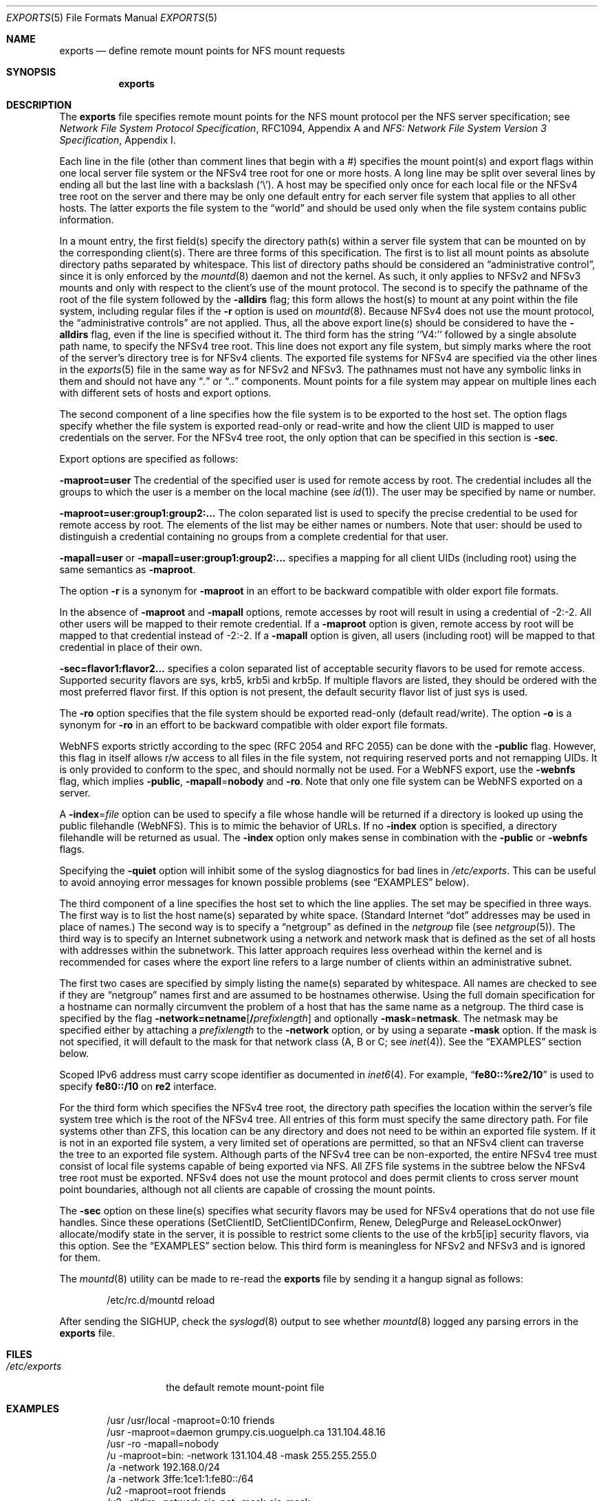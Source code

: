 .\" Copyright (c) 1989, 1991, 1993
.\"	The Regents of the University of California.  All rights reserved.
.\"
.\" Redistribution and use in source and binary forms, with or without
.\" modification, are permitted provided that the following conditions
.\" are met:
.\" 1. Redistributions of source code must retain the above copyright
.\"    notice, this list of conditions and the following disclaimer.
.\" 2. Redistributions in binary form must reproduce the above copyright
.\"    notice, this list of conditions and the following disclaimer in the
.\"    documentation and/or other materials provided with the distribution.
.\" 4. Neither the name of the University nor the names of its contributors
.\"    may be used to endorse or promote products derived from this software
.\"    without specific prior written permission.
.\"
.\" THIS SOFTWARE IS PROVIDED BY THE REGENTS AND CONTRIBUTORS ``AS IS'' AND
.\" ANY EXPRESS OR IMPLIED WARRANTIES, INCLUDING, BUT NOT LIMITED TO, THE
.\" IMPLIED WARRANTIES OF MERCHANTABILITY AND FITNESS FOR A PARTICULAR PURPOSE
.\" ARE DISCLAIMED.  IN NO EVENT SHALL THE REGENTS OR CONTRIBUTORS BE LIABLE
.\" FOR ANY DIRECT, INDIRECT, INCIDENTAL, SPECIAL, EXEMPLARY, OR CONSEQUENTIAL
.\" DAMAGES (INCLUDING, BUT NOT LIMITED TO, PROCUREMENT OF SUBSTITUTE GOODS
.\" OR SERVICES; LOSS OF USE, DATA, OR PROFITS; OR BUSINESS INTERRUPTION)
.\" HOWEVER CAUSED AND ON ANY THEORY OF LIABILITY, WHETHER IN CONTRACT, STRICT
.\" LIABILITY, OR TORT (INCLUDING NEGLIGENCE OR OTHERWISE) ARISING IN ANY WAY
.\" OUT OF THE USE OF THIS SOFTWARE, EVEN IF ADVISED OF THE POSSIBILITY OF
.\" SUCH DAMAGE.
.\"
.\"     @(#)exports.5	8.3 (Berkeley) 3/29/95
.\" $FreeBSD: releng/9.3/usr.sbin/mountd/exports.5 245081 2013-01-06 00:35:10Z rmacklem $
.\"
.Dd December 23, 2012
.Dt EXPORTS 5
.Os
.Sh NAME
.Nm exports
.Nd define remote mount points for
.Tn NFS
mount requests
.Sh SYNOPSIS
.Nm
.Sh DESCRIPTION
The
.Nm
file specifies remote mount points for the
.Tn NFS
mount protocol per the
.Tn NFS
server specification; see
.%T "Network File System Protocol Specification" ,
RFC1094, Appendix A and
.%T "NFS: Network File System Version 3 Specification" ,
Appendix I.
.Pp
Each line in the file
(other than comment lines that begin with a #)
specifies the mount point(s) and export flags within one local server
file system or the NFSv4 tree root for one or more hosts.
A long line may be split over several lines by ending all but the
last line with a backslash
.Pq Ql \e .
A host may be specified only once for each local file or the NFSv4 tree root on the
server and there may be only one default entry for each server
file system that applies to all other hosts.
The latter exports the file system to the
.Dq world
and should
be used only when the file system contains public information.
.Pp
In a mount entry,
the first field(s) specify the directory path(s) within a server file system
that can be mounted on by the corresponding client(s).
There are three forms of this specification.
The first is to list all mount points as absolute
directory paths separated by whitespace.
This list of directory paths should be considered an
.Dq administrative control ,
since it is only enforced by the
.Xr mountd 8
daemon and not the kernel.
As such, it only applies to NFSv2 and NFSv3 mounts and only
with respect to the client's use of the mount protocol.
The second is to specify the pathname of the root of the file system
followed by the
.Fl alldirs
flag;
this form allows the host(s) to mount at any point within the file system,
including regular files if the
.Fl r
option is used on
.Xr mountd 8 .
Because NFSv4 does not use the mount protocol,
the
.Dq administrative controls
are not applied.
Thus, all the above export line(s) should be considered to have the
.Fl alldirs
flag, even if the line is specified without it.
The third form has the string ``V4:'' followed by a single absolute path
name, to specify the NFSv4 tree root.
This line does not export any file system, but simply marks where the root
of the server's directory tree is for NFSv4 clients.
The exported file systems for NFSv4 are specified via the other lines
in the
.Xr exports 5
file in the same way as for NFSv2 and NFSv3.
The pathnames must not have any symbolic links in them and should not have
any
.Dq Pa \&.
or
.Dq Pa ..
components.
Mount points for a file system may appear on multiple lines each with
different sets of hosts and export options.
.Pp
The second component of a line specifies how the file system is to be
exported to the host set.
The option flags specify whether the file system
is exported read-only or read-write and how the client UID is mapped to
user credentials on the server.
For the NFSv4 tree root, the only option that can be specified in this
section is
.Fl sec .
.Pp
Export options are specified as follows:
.Pp
.Sm off
.Fl maproot Li = Sy user
.Sm on
The credential of the specified user is used for remote access by root.
The credential includes all the groups to which the user is a member
on the local machine (see
.Xr id 1 ) .
The user may be specified by name or number.
.Pp
.Sm off
.Fl maproot Li = Sy user:group1:group2:...
.Sm on
The colon separated list is used to specify the precise credential
to be used for remote access by root.
The elements of the list may be either names or numbers.
Note that user: should be used to distinguish a credential containing
no groups from a complete credential for that user.
.Pp
.Sm off
.Fl mapall Li = Sy user
.Sm on
or
.Sm off
.Fl mapall Li = Sy user:group1:group2:...
.Sm on
specifies a mapping for all client UIDs (including root)
using the same semantics as
.Fl maproot .
.Pp
The option
.Fl r
is a synonym for
.Fl maproot
in an effort to be backward compatible with older export file formats.
.Pp
In the absence of
.Fl maproot
and
.Fl mapall
options, remote accesses by root will result in using a credential of -2:-2.
All other users will be mapped to their remote credential.
If a
.Fl maproot
option is given,
remote access by root will be mapped to that credential instead of -2:-2.
If a
.Fl mapall
option is given,
all users (including root) will be mapped to that credential in
place of their own.
.Pp
.Sm off
.Fl sec Li = Sy flavor1:flavor2...
.Sm on
specifies a colon separated list of acceptable security flavors to be
used for remote access.
Supported security flavors are sys, krb5, krb5i and krb5p.
If multiple flavors are listed, they should be ordered with the most
preferred flavor first.
If this option is not present,
the default security flavor list of just sys is used.
.Pp
The
.Fl ro
option specifies that the file system should be exported read-only
(default read/write).
The option
.Fl o
is a synonym for
.Fl ro
in an effort to be backward compatible with older export file formats.
.Pp
.Tn WebNFS
exports strictly according to the spec (RFC 2054 and RFC 2055) can
be done with the
.Fl public
flag.
However, this flag in itself allows r/w access to all files in
the file system, not requiring reserved ports and not remapping UIDs.
It
is only provided to conform to the spec, and should normally not be used.
For a
.Tn WebNFS
export,
use the
.Fl webnfs
flag, which implies
.Fl public ,
.Sm off
.Fl mapall No = Sy nobody
.Sm on
and
.Fl ro .
Note that only one file system can be
.Tn WebNFS
exported on a server.
.Pp
A
.Sm off
.Fl index No = Pa file
.Sm on
option can be used to specify a file whose handle will be returned if
a directory is looked up using the public filehandle
.Pq Tn WebNFS .
This is to mimic the behavior of URLs.
If no
.Fl index
option is specified, a directory filehandle will be returned as usual.
The
.Fl index
option only makes sense in combination with the
.Fl public
or
.Fl webnfs
flags.
.Pp
Specifying the
.Fl quiet
option will inhibit some of the syslog diagnostics for bad lines in
.Pa /etc/exports .
This can be useful to avoid annoying error messages for known possible
problems (see
.Sx EXAMPLES
below).
.Pp
The third component of a line specifies the host set to which the line applies.
The set may be specified in three ways.
The first way is to list the host name(s) separated by white space.
(Standard Internet
.Dq dot
addresses may be used in place of names.)
The second way is to specify a
.Dq netgroup
as defined in the
.Pa netgroup
file (see
.Xr netgroup 5 ) .
The third way is to specify an Internet subnetwork using a network and
network mask that is defined as the set of all hosts with addresses within
the subnetwork.
This latter approach requires less overhead within the
kernel and is recommended for cases where the export line refers to a
large number of clients within an administrative subnet.
.Pp
The first two cases are specified by simply listing the name(s) separated
by whitespace.
All names are checked to see if they are
.Dq netgroup
names
first and are assumed to be hostnames otherwise.
Using the full domain specification for a hostname can normally
circumvent the problem of a host that has the same name as a netgroup.
The third case is specified by the flag
.Sm off
.Fl network Li = Sy netname Op Li / Ar prefixlength
.Sm on
and optionally
.Sm off
.Fl mask No = Sy netmask .
.Sm on
The netmask may be specified either by attaching a
.Ar prefixlength
to the
.Fl network
option, or by using a separate
.Fl mask
option.
If the mask is not specified, it will default to the mask for that network
class (A, B or C; see
.Xr inet 4 ) .
See the
.Sx EXAMPLES
section below.
.Pp
Scoped IPv6 address must carry scope identifier as documented in
.Xr inet6 4 .
For example,
.Dq Li fe80::%re2/10
is used to specify
.Li fe80::/10
on
.Li re2
interface.
.Pp
For the third form which specifies the NFSv4 tree root, the directory path
specifies the location within the server's file system tree which is the
root of the NFSv4 tree.
All entries of this form must specify the same directory path.
For file systems other than ZFS,
this location can be any directory and does not
need to be within an exported file system. If it is not in an exported
file system, a very limited set of operations are permitted, so that an
NFSv4 client can traverse the tree to an exported file system.
Although parts of the NFSv4 tree can be non-exported, the entire NFSv4 tree
must consist of local file systems capable of being exported via NFS.
All ZFS file systems in the subtree below the NFSv4 tree root must be
exported.
NFSv4 does not use the mount protocol and does permit clients to cross server
mount point boundaries, although not all clients are capable of crossing the
mount points.
.Pp
The
.Fl sec
option on these line(s) specifies what security flavors may be used for
NFSv4 operations that do not use file handles. Since these operations
(SetClientID, SetClientIDConfirm, Renew, DelegPurge and ReleaseLockOnwer)
allocate/modify state in the server, it is possible to restrict some clients to
the use of the krb5[ip] security flavors, via this option.
See the
.Sx EXAMPLES
section below.
This third form is meaningless for NFSv2 and NFSv3 and is ignored for them.
.Pp
The
.Xr mountd 8
utility can be made to re-read the
.Nm
file by sending it a hangup signal as follows:
.Bd -literal -offset indent
/etc/rc.d/mountd reload
.Ed
.Pp
After sending the
.Dv SIGHUP ,
check the
.Xr syslogd 8
output to see whether
.Xr mountd 8
logged any parsing errors in the
.Nm
file.
.Sh FILES
.Bl -tag -width /etc/exports -compact
.It Pa /etc/exports
the default remote mount-point file
.El
.Sh EXAMPLES
.Bd -literal -offset indent
/usr /usr/local -maproot=0:10 friends
/usr -maproot=daemon grumpy.cis.uoguelph.ca 131.104.48.16
/usr -ro -mapall=nobody
/u -maproot=bin: -network 131.104.48 -mask 255.255.255.0
/a -network 192.168.0/24
/a -network 3ffe:1ce1:1:fe80::/64
/u2 -maproot=root friends
/u2 -alldirs -network cis-net -mask cis-mask
/cdrom -alldirs,quiet,ro -network 192.168.33.0 -mask 255.255.255.0
/private -sec=krb5i
/secret -sec=krb5p
V4: /	-sec=krb5:krb5i:krb5p -network 131.104.48 -mask 255.255.255.0
V4: /	-sec=sys:krb5:krb5i:krb5p grumpy.cis.uoguelph.ca
.Ed
.Pp
Given that
.Pa /usr , /u , /a
and
.Pa /u2
are
local file system mount points, the above example specifies the following:
.Pp
The file system rooted at
.Pa /usr
is exported to hosts
.Em friends
where friends is specified in the netgroup file
with users mapped to their remote credentials and
root mapped to UID 0 and group 10.
It is exported read-write and the hosts in
.Dq friends
can mount either
.Pa /usr
or
.Pa /usr/local .
It is exported to
.Em 131.104.48.16
and
.Em grumpy.cis.uoguelph.ca
with users mapped to their remote credentials and
root mapped to the user and groups associated with
.Dq daemon ;
it is exported to the rest of the world as read-only with
all users mapped to the user and groups associated with
.Dq nobody .
.Pp
The file system rooted at
.Pa /u
is exported to all hosts on the subnetwork
.Em 131.104.48
with root mapped to the UID for
.Dq bin
and with no group access.
.Pp
The file system rooted at
.Pa /u2
is exported to the hosts in
.Dq friends
with root mapped to UID and groups
associated with
.Dq root ;
it is exported to all hosts on network
.Dq cis-net
allowing mounts at any
directory within /u2.
.Pp
The file system rooted at
.Pa /a
is exported to the network 192.168.0.0, with a netmask of 255.255.255.0.
However, the netmask length in the entry for
.Pa /a
is not specified through a
.Fl mask
option, but through the
.Li / Ns Ar prefix
notation.
.Pp
The file system rooted at
.Pa /a
is also exported to the IPv6 network
.Li 3ffe:1ce1:1:fe80::
address, using the upper 64 bits as the prefix.
Note that, unlike with IPv4 network addresses, the specified network
address must be complete, and not just contain the upper bits.
With IPv6 addresses, the
.Fl mask
option must not be used.
.Pp
The file system rooted at
.Pa /cdrom
will be exported read-only to the entire network 192.168.33.0/24, including
all its subdirectories.
Since
.Pa /cdrom
is the conventional mountpoint for a CD-ROM device, this export will
fail if no CD-ROM medium is currently mounted there since that line
would then attempt to export a subdirectory of the root file system
with the
.Fl alldirs
option which is not allowed.
The
.Fl quiet
option will then suppress the error message for this condition that
would normally be syslogged.
As soon as an actual CD-ROM is going to be mounted,
.Xr mount 8
will notify
.Xr mountd 8
about this situation, and the
.Pa /cdrom
file system will be exported as intended.
Note that without using the
.Fl alldirs
option, the export would always succeed.
While there is no CD-ROM medium mounted under
.Pa /cdrom ,
it would export the (normally empty) directory
.Pa /cdrom
of the root file system instead.
.Pp
The file system rooted at
.Pa /private
will be exported using Kerberos 5 authentication and will require
integrity protected messages for all accesses.
The file system rooted at
.Pa /secret
will also be exported using Kerberos 5 authentication and all messages
used to access it will be encrypted.
.Pp
For the experimental server, the NFSv4 tree is rooted at ``/'',
and any client within the 131.104.48 subnet is permitted to perform NFSv4 state
operations on the server, so long as valid Kerberos credentials are provided.
The machine grumpy.cis.uoguelph.ca is permitted to perform NFSv4 state
operations on the server using AUTH_SYS credentials, as well as Kerberos ones.
.Sh SEE ALSO
.Xr nfsv4 4 ,
.Xr netgroup 5 ,
.Xr mountd 8 ,
.Xr nfsd 8 ,
.Xr showmount 8
.Sh BUGS
The export options are tied to the local mount points in the kernel and
must be non-contradictory for any exported subdirectory of the local
server mount point.
It is recommended that all exported directories within the same server
file system be specified on adjacent lines going down the tree.
You cannot specify a hostname that is also the name of a netgroup.
Specifying the full domain specification for a hostname can normally
circumvent the problem.
